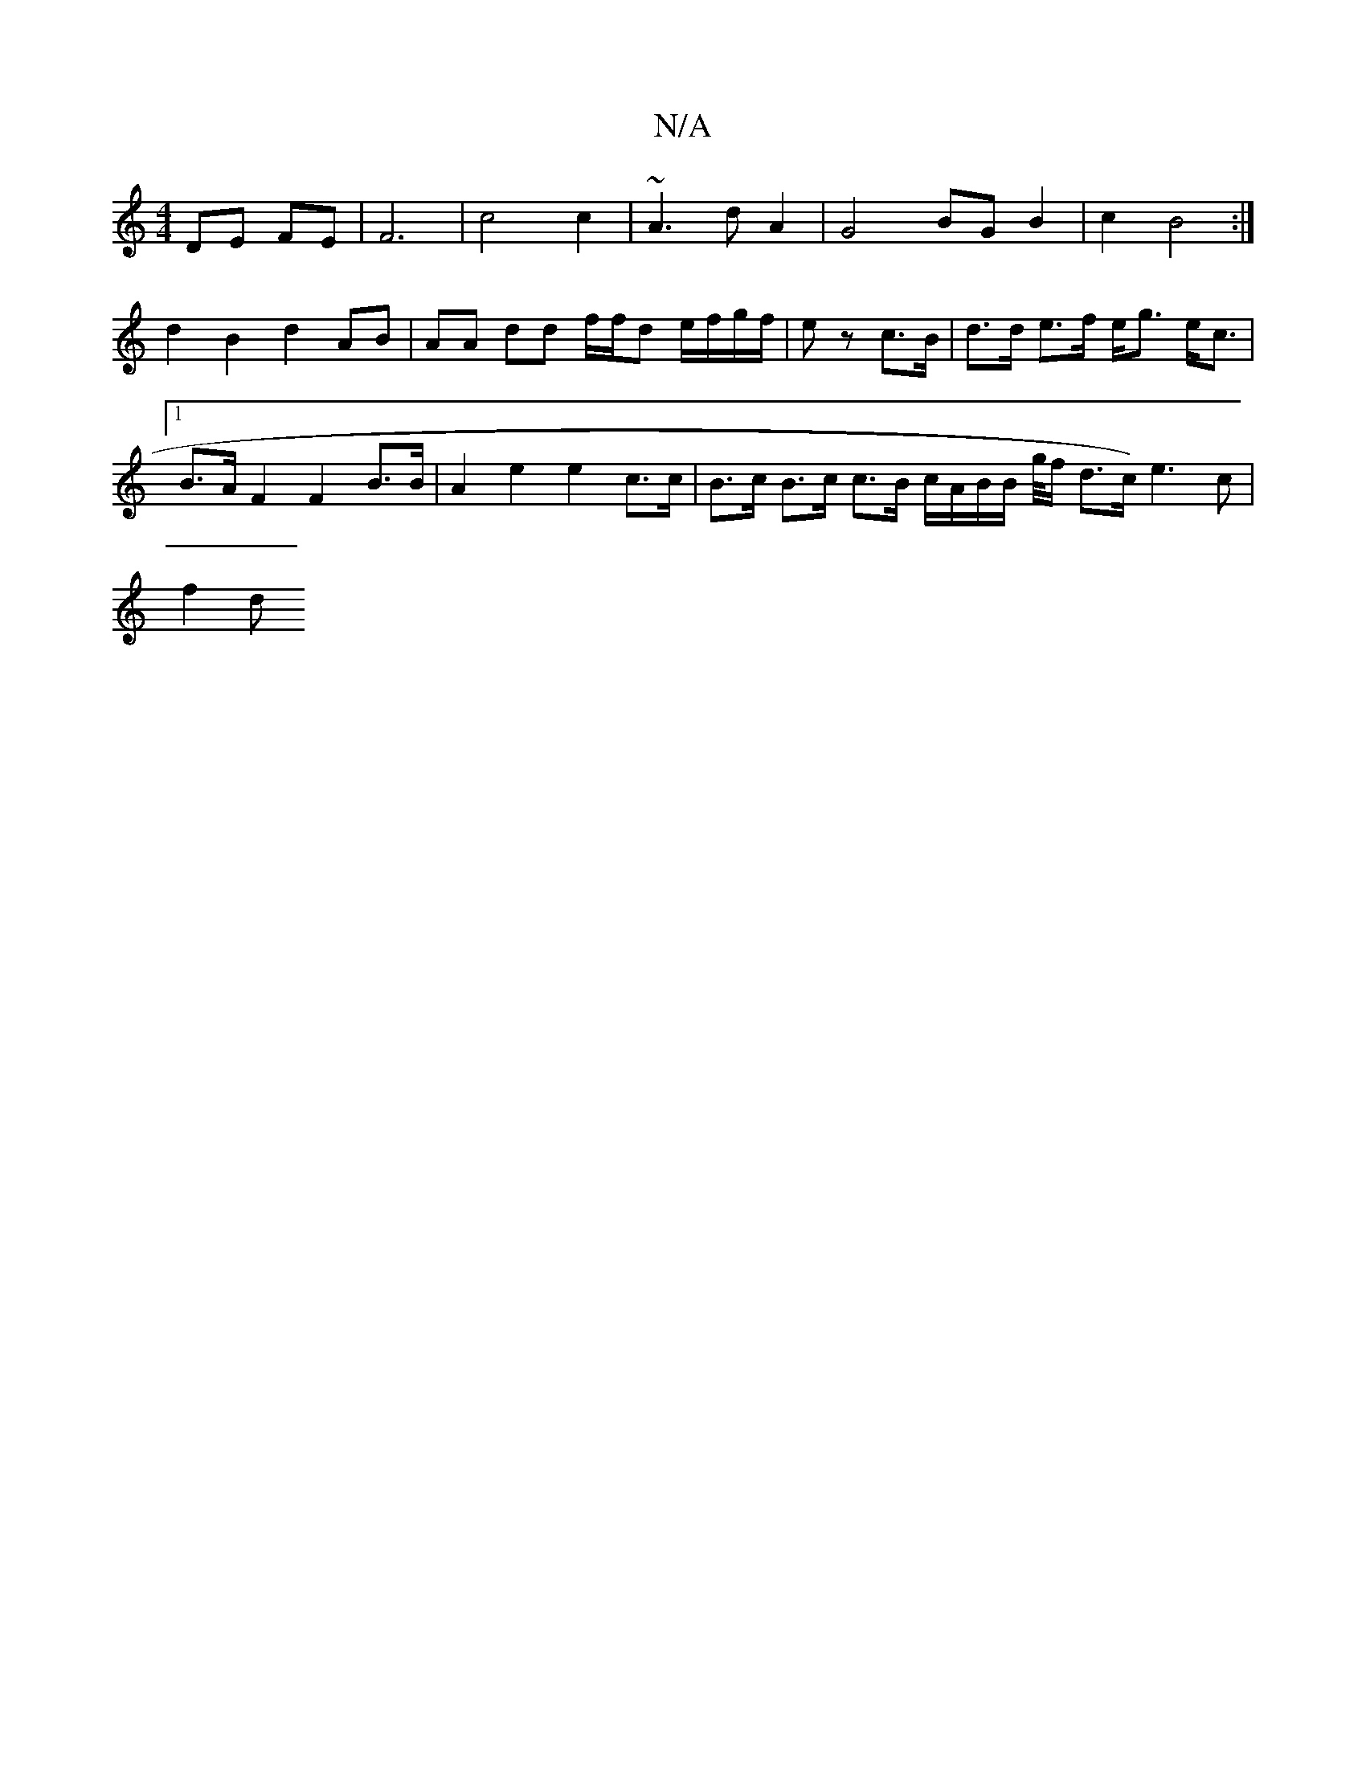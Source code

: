 X:1
T:N/A
M:4/4
R:N/A
K:Cmajor
2 DE FE | F6 | c4 c2 | ~A3 d A2 | G4 BG B2 | c2 B4 :| d2 B2 d2 AB | AA dd f/f/d e/f/g/f/ | ez c>B | d>d e>f e<g e<c |[1 B>A F2 F2 B>B | A2 e2 e2 c>c | B>c B>c c>B c/2A/2B/2B/2 g/4f/2 d3/2c/2)e3c|
f2 d